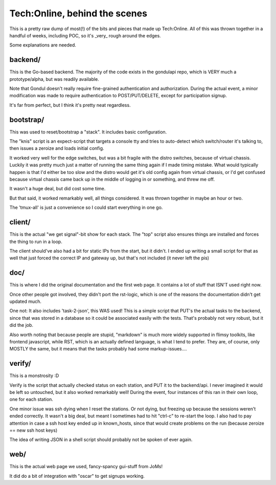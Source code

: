 Tech:Online, behind the scenes
==============================

This is a pretty raw dump of most(!) of the bits and pieces that made up
Tech:Online. All of this was thrown together in a handful of weeks,
including POC, so it's _very_ rough around the edges.

Some explanations are needed.

backend/
--------

This is the Go-based backend. The majority of the code exists in the
gondulapi repo, which is VERY much a prototype/alpha, but was readily
available.

Note that Gondul doesn't really require fine-grained authentication and
authorization. During the actual event, a minor modification was made to
require authentication to POST/PUT/DELETE, except for participation signup.

It's far from perfect, but I think it's pretty neat regardless.


bootstrap/
----------

This was used to reset/bootstrap a "stack". It includes basic
configuration.

The "knis" script is an expect-script that targets a console tty and tries
to auto-detect which switch/router it's talking to, then issues a zeroize
and loads initial config.

It worked very well for the edge switches, but was a bit fragile with the
distro switches, because of virtual chassis. Luckily it was pretty much
just a matter of running the same thing again if I made timing mistake.
What would typically happen is that I'd either be too slow and the distro
would get it's old config again from virtual chassis, or I'd get confused
because virtual chassis came back up in the middle of logging in or
something, and threw me off.

It wasn't a huge deal, but did cost some time.

But that said, it worked remarkably well, all things considered. It was
thrown together in maybe an hour or two.

The 'tmux-all' is just a convenience so I could start everything in one go.

client/
-------

This is the actual "we get signal"-bit show for each stack. The "top"
script also ensures things are installed and forces the thing to run in a
loop.

The client should've also had a bit for static IPs from the start, but it
didn't. I ended up writing a small script for that as well that just forced
the correct IP and gateway up, but that's not included (it never left the
pis)

doc/
----

This is where I did the original documentation and the first web page. It
contains a lot of stuff that ISN'T used right now.

Once other people got involved, they didn't port the rst-logic, which is
one of the reasons the documentation didn't get updated much.

One not: It also includes 'task-2-json', this WAS used! This is a simple
script that PUT's the actual tasks to the backend, since that was stored in
a database so it could be associated easily with the tests. That's probably
not very robust, but it did the job.

Also worth noting that because people are stupid, "markdown" is much more
widely supported in flimsy toolkits, like frontend javascript, while RST,
which is an actually defined language, is what I tend to prefer. They are,
of course, only MOSTLY the same, but it means that the tasks probably had
some markup-issues....

verify/
-------

This is a monstrosity :D

Verify is the script that actually checked status on each station, and PUT
it to the backend/api. I never imagined it would be left so untouched, but
it  also worked remarkably well! During the event, four instances of this
ran in their own loop, one for each station.

One minor issue was ssh dying when I reset the stations. Or not dying, but
freezing up because the sessions weren't ended correctly. It wasn't a big
deal, but meant I sometimes had to hit "ctrl-c" to re-start the loop. I
also had to pay attention in case a ssh host key ended up in known_hosts,
since that would create problems on the run (because zeroize == new ssh
host keys)

The idea of writing JSON in a shell script should probably not be spoken of
ever again.

web/
----

This is the actual web page we used, fancy-spancy gui-stuff from JoMs!

It did do a bit of integration with "oscar" to get signups working.


